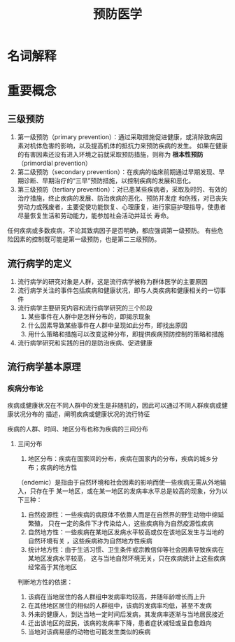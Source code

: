 #+title: 预防医学

* 名词解释
  :PROPERTIES:
  :健康:     身体、心理和社会幸福的完好状态，而不仅仅是没有疾病或虚弱
  :END:

* 重要概念

** 三级预防

  1. 第一级预防（primary prevention）：通过采取措施促进健康，或消除致病因素对机体危害的影响，以及提高机体的抵抗力来预防疾病的发生。
     如果在健康的有害因素还没有进入环境之前就采取预防措施，则称为 *根本性预防* （primordial prevention） 
  2. 第二级预防（secondary prevention）：在疾病的临床前期通过早期发现、早期诊断、早期治疗的“三早”预防措施，以控制疾病的发展和恶化。
  3. 第三级预防（tertiary prevention）：对已患某些疾病者，采取及时的、有效的治疗措施，终止疾病的发展、防治疾病的恶化、预防并发症
     和伤残，对已丧失劳动力或残废者，主要促使功能恢复、心理康复，进行家庭护理指导，使患者尽量恢复生活和劳动能力，能参加社会活动并延长
     寿命。

  任何疾病或多数疾病，不论其致病因子是否明确，都应强调第一级预防。
  有些危险因素的控制既可能是第一级预防，也是第二三级预防。

** 流行病学的定义

   1. 流行病学的研究对象是人群，这是流行病学被称为群体医学的主要原因
   2. 流行病学关注的事件包括疾病和健康状况，即与人类疾病和健康相关的一切事件
   3. 流行病学主要研究内容和流行病学研究的三个阶段
      1) 某些事件在人群中是怎样分布的，即揭示现象
      2) 什么因素导致某些事件在人群中呈现如此分布，即找出原因
      3) 用什么策略和措施可以改变这种分布，即提供疾病预防控制的策略和措施
   4. 流行病学研究和实践的目的是防治疾病、促进健康


** 流行病学基本原理

*** 疾病分布论

    疾病或健康状况在不同人群中的发生是非随机的，因此可以通过不同人群疾病或健康状况分布的
    描述，阐明疾病或健康状况的流行特征

    疾病的人群、时间、地区分布也称为疾病的三间分布

**** 三间分布

     1. 地区分布：疾病在国家间的分布，疾病在国家内的分布，疾病的城乡分布；疾病的地方性
	（endemic）是指由于自然环境和社会因素的影响而使一些疾病无需从外地输入，只存在于
	某一地区，或在某一地区的发病率水平总是较高的现象，分为以下三种：
	1) 自然疫源性：一些疾病的病原体不依靠人而是在自然界的野生动物中绵延繁殖，
	   只在一定的条件下才传染给人，这些疾病称为自然疫源性疾病
	2) 自然地方性：一些疾病在某地区发病水平较高或仅在该地区发生与当地的自然环境有关
	   ，这些疾病称为自然地方性疾病
	3) 统计地方性：由于生活习惯、卫生条件或宗教信仰等社会因素导致疾病在某地区发病水平较高，
	   这与当地自然环境无关，只在疾病统计上这些疾病经常高于其他地区
	判断地方性的依据：
	1) 该病在当地居住的各人群组中发病率均较高，并随年龄增长而上升
	2) 在其他地区居住的相似的人群组中，该病的发病率均低，甚至不发病
	3) 外来的健康人，到达当地一定时间后发病，其发病率逐渐与当地居民接近
	4) 迁出该地区的居民，该病的发病率下降，患者症状减轻或呈自愈趋向
	5) 当地对该病易感的动物也可能发生类似的疾病

